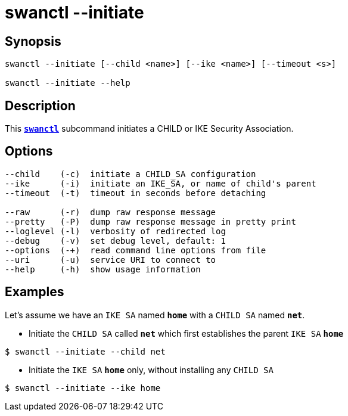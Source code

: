 = swanctl --initiate
:prewrap!:

== Synopsis

----
swanctl --initiate [--child <name>] [--ike <name>] [--timeout <s>]

swanctl --initiate --help
----

== Description

This xref:./swanctl.adoc[`*swanctl*`] subcommand initiates a CHILD or IKE Security
Association.

== Options

----
--child    (-c)  initiate a CHILD_SA configuration
--ike      (-i)  initiate an IKE_SA, or name of child's parent
--timeout  (-t)  timeout in seconds before detaching

--raw      (-r)  dump raw response message
--pretty   (-P)  dump raw response message in pretty print
--loglevel (-l)  verbosity of redirected log
--debug    (-v)  set debug level, default: 1
--options  (-+)  read command line options from file
--uri      (-u)  service URI to connect to
--help     (-h)  show usage information
----

== Examples

Let's assume we have an `IKE SA` named `*home*` with a `CHILD SA` named `*net*`.

* Initiate the `CHILD SA` called `*net*` which first establishes the parent
  `IKE SA` `*home*`
----
$ swanctl --initiate --child net
----

* Initiate the `IKE SA` `*home*` only, without installing any `CHILD SA`
----
$ swanctl --initiate --ike home
----
